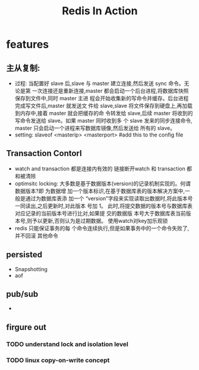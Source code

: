 #+TITLE: Redis In Action
* features
** 主从复制:
- 过程: 当配置好 slave 后,slave 与 master 建立连接,然后发送 sync 命令。无论是第
  一次连接还是重新连接,master 都会启动一个后台进程,将数据库快照保存到文件中,同时
  master 主进 程会开始收集新的写命令并缓存。后台进程完成写文件后,master 就发送文
  件给 slave,slave 将文件保存到硬盘上,再加载到内存中,接着 master 就会把缓存的命
  令转发给 slave,后续 master 将收到的写命令发送给 slave。如果 master 同时收到多
  个 slave 发来的同步连接命令, master 只会启动一个进程来写数据库镜像,然后发送给
  所有的 slave。
- setting: slaveof <masterip> <masterport> #add this to the config file
** Transaction Contorl
- watch and transaction 都是连接内有效的 链接断开watch 和 transaction 都和被清除
- optimsitc locking: 大多数是基于数据版本(version)的记录机制实现的。何谓数据版本?即
  为数据增 加一个版本标识,在基于数据库表的版本解决方案中,一般是通过为数据库表添
  加一个 “version”字段来实现读取出数据时,将此版本号一同读出,之后更新时,对此版本
  号加 1。 此时,将提交数据的版本号与数据库表对应记录的当前版本号进行比对,如果提
  交的数据版 本号大于数据库表当前版本号,则予以更新,否则认为是过期数据。
  使用watch对key加乐观锁
- redis 只能保证事务的每 个命令连续执行,但是如果事务中的一个命令失败了,并不回滚
  其他命令
** persisted
- Snapshotting 
- aof
** pub/sub
-
** firgure out
*** TODO understand lock and isolation level
*** TODO linux copy-on-write concept
